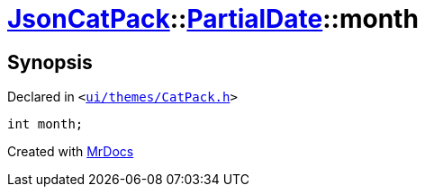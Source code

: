 [#JsonCatPack-PartialDate-month]
= xref:JsonCatPack.adoc[JsonCatPack]::xref:JsonCatPack/PartialDate.adoc[PartialDate]::month
:relfileprefix: ../../
:mrdocs:


== Synopsis

Declared in `&lt;https://github.com/PrismLauncher/PrismLauncher/blob/develop/launcher/ui/themes/CatPack.h#L77[ui&sol;themes&sol;CatPack&period;h]&gt;`

[source,cpp,subs="verbatim,replacements,macros,-callouts"]
----
int month;
----



[.small]#Created with https://www.mrdocs.com[MrDocs]#
